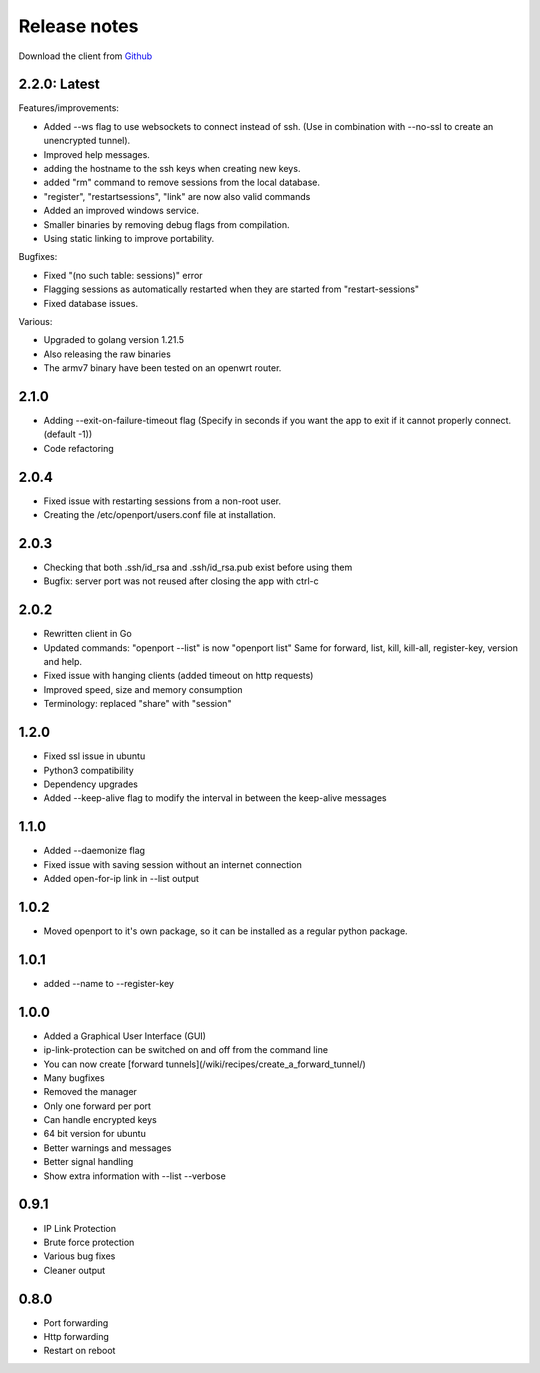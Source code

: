Release notes
=============

Download the client from `Github <https://github.com/openportio/openport-go/releases>`_

2.2.0: Latest
--------------
Features/improvements:

- Added --ws flag to use websockets to connect instead of ssh. (Use in combination with --no-ssl to create an unencrypted tunnel).
- Improved help messages.
- adding the hostname to the ssh keys when creating new keys.
- added "rm" command to remove sessions from the local database.
- "register", "restartsessions", "link" are now also valid commands
- Added an improved windows service.
- Smaller binaries by removing debug flags from compilation.
- Using static linking to improve portability.

Bugfixes:

- Fixed "(no such table: sessions)" error
- Flagging sessions as automatically restarted when they are started from "restart-sessions"
- Fixed database issues.

Various:

- Upgraded to golang version 1.21.5
- Also releasing the raw binaries
- The armv7 binary have been tested on an openwrt router.



2.1.0
--------------
- Adding --exit-on-failure-timeout flag (Specify in seconds if you want the app to exit if it cannot properly connect. (default -1))
- Code refactoring


2.0.4
-------------------------
- Fixed issue with restarting sessions from a non-root user.
- Creating the /etc/openport/users.conf file at installation.


2.0.3
-----
- Checking that both .ssh/id_rsa and .ssh/id_rsa.pub exist before using them
- Bugfix: server port was not reused after closing the app with ctrl-c


2.0.2
-----
- Rewritten client in Go
- Updated commands: "openport --list" is now "openport list"
  Same for forward, list, kill, kill-all, register-key, version and help.
- Fixed issue with hanging clients (added timeout on http requests)
- Improved speed, size and memory consumption
- Terminology: replaced "share" with "session"


1.2.0
-----
- Fixed ssl issue in ubuntu
- Python3 compatibility
- Dependency upgrades
- Added --keep-alive flag to modify the interval in between the keep-alive messages

1.1.0
-----
- Added --daemonize flag
- Fixed issue with saving session without an internet connection
- Added open-for-ip link in --list output


1.0.2
-----
- Moved openport to it's own package, so it can be installed as a regular python package.


1.0.1
-----
- added --name to --register-key

1.0.0
-----
- Added a Graphical User Interface (GUI)
- ip-link-protection can be switched on and off from the command line
- You can now create [forward tunnels](/wiki/recipes/create_a_forward_tunnel/)
- Many bugfixes
- Removed the manager
- Only one forward per port
- Can handle encrypted keys
- 64 bit version for ubuntu
- Better warnings and messages
- Better signal handling
- Show extra information with --list --verbose

0.9.1
-----
- IP Link Protection
- Brute force protection
- Various bug fixes
- Cleaner output


0.8.0
-------
- Port forwarding
- Http forwarding
- Restart on reboot
